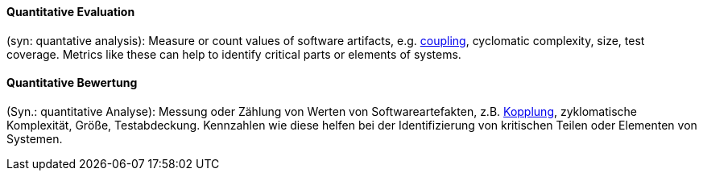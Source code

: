 [#term-quantative-evaluation]

// tag::EN[]
==== Quantitative Evaluation

(syn: quantative analysis): Measure or count values of software artifacts,
e.g. <<term-coupling,coupling>>, cyclomatic complexity, size, test coverage. Metrics like these
can help to identify critical parts or elements of systems.

// end::EN[]

// tag::DE[]
==== Quantitative Bewertung

(Syn.: quantitative Analyse): Messung oder Zählung von Werten von
Softwareartefakten, z.B. <<term-coupling,Kopplung>>, zyklomatische
Komplexität, Größe, Testabdeckung. Kennzahlen wie diese helfen bei der
Identifizierung von kritischen Teilen oder Elementen von Systemen.


// end::DE[]
